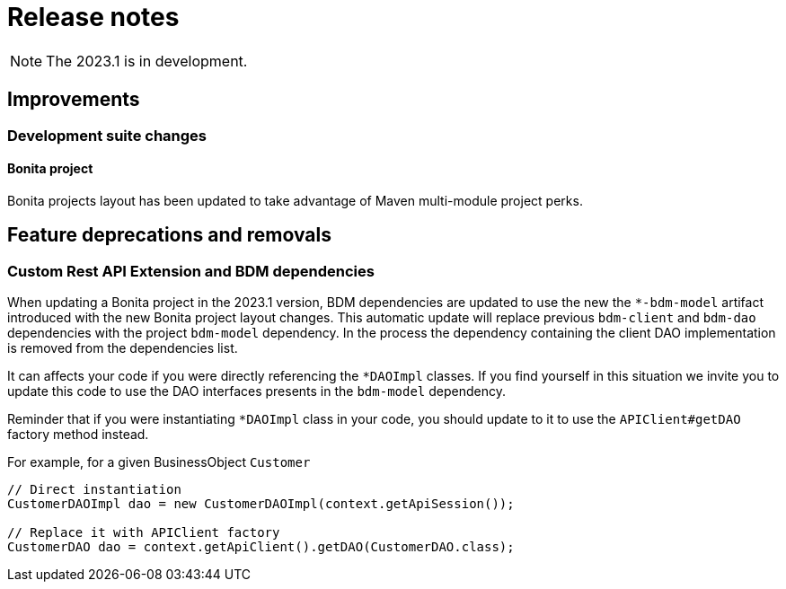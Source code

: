 = Release notes
:description: Bonita release note

[NOTE]
====
The 2023.1 is in development.
====

== Improvements

=== Development suite changes

==== Bonita project

Bonita projects layout has been updated to take advantage of Maven multi-module project perks.

== Feature deprecations and removals

=== Custom Rest API Extension and BDM dependencies

When updating a Bonita project in the 2023.1 version, BDM dependencies are updated to use the new the `*-bdm-model` artifact introduced with the new Bonita project layout changes. This automatic update will replace previous `bdm-client` and `bdm-dao` dependencies with the project `bdm-model` dependency. 
In the process the dependency containing the client DAO implementation is removed from the dependencies list. 

It can affects your code if you were directly referencing the `*DAOImpl` classes. If you find yourself in this situation we invite you to update this code to use the DAO interfaces presents in the `bdm-model` dependency. 

Reminder that if you were instantiating `*DAOImpl` class in your code, you should update to it to use the `APIClient#getDAO` factory method instead.

.For example, for a given BusinessObject `Customer`
[source, java]
----
// Direct instantiation
CustomerDAOImpl dao = new CustomerDAOImpl(context.getApiSession());

// Replace it with APIClient factory
CustomerDAO dao = context.getApiClient().getDAO(CustomerDAO.class);
----

